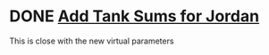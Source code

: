 * DONE [[https://mail.google.com/mail/u/0/#search/jordan/16543fb72e5d55e2][ Add Tank Sums for Jordan]]
  DEADLINE: <2020-07-21 Tue>
This is close with the new virtual parameters

